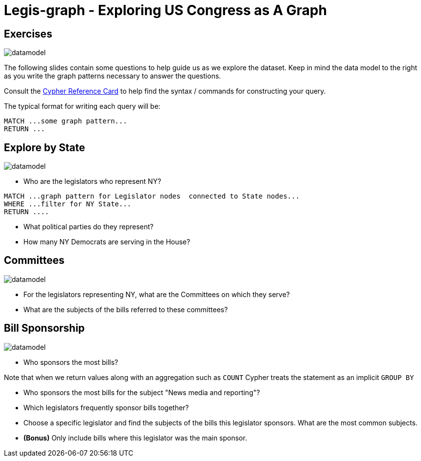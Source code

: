 = Legis-graph - Exploring US Congress as A Graph

== Exercises

image::https://raw.githubusercontent.com/legis-graph/legis-graph/master/img/datamodel.png[float=right]

The following slides contain some questions to help guide us as we explore the dataset. Keep in mind the data model to the right as you write the graph patterns necessary to answer the questions.

Consult the http://neo4j.com/docs/stable/cypher-refcard/[Cypher Reference Card] to help find the syntax / commands for constructing your query.

The typical format for writing each query will be:

[source,cypher]
----
MATCH ...some graph pattern...
RETURN ...
----

== Explore by State

image::https://raw.githubusercontent.com/legis-graph/legis-graph/master/img/datamodel.png[float=right]

* Who are the legislators who represent NY?

[source,cypher]
----
MATCH ...graph pattern for Legislator nodes  connected to State nodes...
WHERE ...filter for NY State...
RETURN ....
----

* What political parties do they represent?
* How many NY Democrats are serving in the House?


== Committees

image::https://raw.githubusercontent.com/legis-graph/legis-graph/master/img/datamodel.png[float=right]

* For the legislators representing NY, what are the Committees on which they serve?
* What are the subjects of the bills referred to these committees?

== Bill Sponsorship

image::https://raw.githubusercontent.com/legis-graph/legis-graph/master/img/datamodel.png[float=right]

* Who sponsors the most bills?

.Note that when we return values along with an aggregation such as `COUNT` Cypher treats the statement as an implicit `GROUP BY`

* Who sponsors the most bills for the subject "News media and reporting"?

* Which legislators frequently sponsor bills together?

* Choose a specific legislator and find the subjects of the bills this legislator sponsors. What are the most common subjects.

* *(Bonus)* Only include bills where this legislator was the main sponsor.
